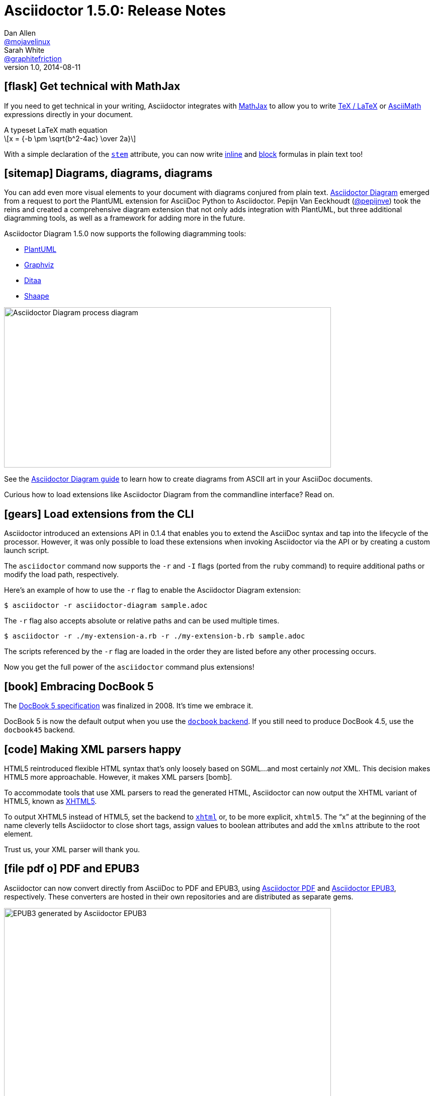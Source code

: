= Asciidoctor 1.5.0: Release Notes
Dan Allen <https://github.com/mojavelinux[@mojavelinux]>; Sarah White <https://github.com/graphitefriction[@graphitefriction]>
v1.0, 2014-08-11
:page-layout!:
:compat-mode!:
ifndef::imagesdir[:imagesdir: ../images]
// settings:
:stem:
:icons: font
// tag::meta[]
:hide-uri-scheme:
// aliases:
:plus: &#43;
:plus-x2: &#43;&#43;
:plus-x3: &#43;&#43;&#43;
:plus-x4: &#43;&#43;&#43;&#43;
:dollar-x2: &#36;&#36;
// URIs:
:uri-github: https://github.com
:uri-docs: http://asciidoctor.org/docs
:uri-manual: {uri-docs}/user-manual
:uri-migrate: {uri-docs}/migration/
:uri-mathjax: http://www.mathjax.org
:uri-asciimath: http://docs.mathjax.org/en/latest/asciimath.html
:uri-latexmath: http://docs.mathjax.org/en/latest/tex.html
:uri-docbook5: http://www.docbook.org/specs/docbook-5.0-spec-cs-01.html
:uri-xhtml5: http://www.w3.org/TR/html5/introduction.html#html-vs-xhtml
:uri-asciidoctor-diagram: https://github.com/asciidoctor/asciidoctor-diagram
:uri-plantuml: http://plantuml.sourceforge.net
:uri-graphviz: http://www.graphviz.org
:uri-ditaa: http://ditaa.sourceforge.net
:uri-shaape: https://github.com/christiangoltz/shaape
:uri-asciidoctorjs: https://github.com/asciidoctor/asciidoctor.js
:uri-chrome-extension: https://chrome.google.com/webstore/detail/asciidoctorjs-live-previe/iaalpfgpbocpdfblpnhhgllgbdbchmia
:uri-atom-plugin: https://atom.io/packages/asciidoc-preview
:uri-brackets-extension: https://github.com/asciidoctor/brackets-asciidoc-preview
:uri-docgist: http://gist.asciidoctor.org
:uri-asciidoctor-pdf: https://github.com/asciidoctor/asciidoctor-pdf
:uri-asciidoctor-epub3: https://github.com/asciidoctor/asciidoctor-epub3
:uri-npm-package: https://www.npmjs.org/package/asciidoctor.js
:uri-bower-package: http://bower.io/search/?q=asciidoctor
:uri-noto-serif: https://www.google.com/fonts/specimen/Noto+Serif
:uri-stem: {uri-manual}/#stem
:uri-stem-in: {uri-manual}/#inline-stem-content
:uri-stem-bl: {uri-manual}/#block-stem-content
:uri-diagram: {uri-docs}/asciidoctor-diagram
:uri-tag: {uri-manual}/#selecting-parts-of-a-document-to-include
:uri-docbook: {uri-manual}/#docbook
:uri-xhtml: {uri-manual}/#xhtml
:uri-pass: {uri-manual}/#passthru
:uri-quotes: {uri-manual}/#curved
:uri-subs-mods: {uri-manual}/#applying-substitutions
// end::meta[]

// tag::body[]
[[spotlight-mathjax]]
== icon:flask[] Get technical with MathJax

If you need to get technical in your writing, Asciidoctor integrates with {uri-mathjax}[MathJax] to allow you to write {uri-latexmath}[TeX / LaTeX] or {uri-asciimath}[AsciiMath] expressions directly in your document.

.A typeset LaTeX math equation
[latexmath]
++++
x = {-b \pm \sqrt{b^2-4ac} \over 2a}
++++

With a simple declaration of the {uri-stem}[`stem`] attribute, you can now write {uri-stem-in}[inline] and {uri-stem-bl}[block] formulas in plain text too!

[[spotlight-diagrams]]
== icon:sitemap[] Diagrams, diagrams, diagrams

You can add even more visual elements to your document with diagrams conjured from plain text.
{uri-asciidoctor-diagram}[Asciidoctor Diagram] emerged from a request to port the PlantUML extension for AsciiDoc Python to Asciidoctor.
Pepijn Van Eeckhoudt ({uri-github}/pepijnve[@pepijnve]) took the reins and created a comprehensive diagram extension that not only adds integration with PlantUML, but three additional diagramming tools, as well as a framework for adding more in the future.

Asciidoctor Diagram 1.5.0 now supports the following diagramming tools:

* {uri-plantuml}[PlantUML]
* {uri-graphviz}[Graphviz]
* {uri-ditaa}[Ditaa]
* {uri-shaape}[Shaape]

image::asciidoctor-diagram-process.png[Asciidoctor Diagram process diagram,650,319]

See the {uri-diagram}[Asciidoctor Diagram guide] to learn how to create diagrams from ASCII art in your AsciiDoc documents.

Curious how to load extensions like Asciidoctor Diagram from the commandline interface?
Read on.

[[spotlight-load-extensions]]
== icon:gears[] Load extensions from the CLI

Asciidoctor introduced an extensions API in 0.1.4 that enables you to extend the AsciiDoc syntax and tap into the lifecycle of the processor.
However, it was only possible to load these extensions when invoking Asciidoctor via the API or by creating a custom launch script.

The `asciidoctor` command now supports the `-r` and `-I` flags (ported from the `ruby` command) to require additional paths or modify the load path, respectively.

Here's an example of how to use the `-r` flag to enable the Asciidoctor Diagram extension:

 $ asciidoctor -r asciidoctor-diagram sample.adoc

The `-r` flag also accepts absolute or relative paths and can be used multiple times.

 $ asciidoctor -r ./my-extension-a.rb -r ./my-extension-b.rb sample.adoc

The scripts referenced by the `-r` flag are loaded in the order they are listed before any other processing occurs.

Now you get the full power of the `asciidoctor` command plus extensions!

[[spotlight-docbook5]]
== icon:book[] Embracing DocBook 5

The {uri-docbook5}[DocBook 5 specification] was finalized in 2008.
It's time we embrace it.

DocBook 5 is now the default output when you use the {uri-docbook}[`docbook` backend].
If you still need to produce DocBook 4.5, use the `docbook45` backend.

== icon:code[] Making XML parsers happy

HTML5 reintroduced flexible HTML syntax that's only loosely based on SGML...and most certainly _not_ XML.
This decision makes HTML5 more approachable.
However, it makes XML parsers icon:bomb[].

To accommodate tools that use XML parsers to read the generated HTML, Asciidoctor can now output the XHTML variant of HTML5, known as {uri-xhtml5}[XHTML5].

To output XHTML5 instead of HTML5, set the backend to {uri-xhtml}[`xhtml`] or, to be more explicit, `xhtml5`.
The “x” at the beginning of the name cleverly tells Asciidoctor to close short tags, assign values to boolean attributes and add the `xmlns` attribute to the root element.

Trust us, your XML parser will thank you.

[[spotlight-pdf-epub3]]
== icon:file-pdf-o[] PDF and EPUB3

Asciidoctor can now convert directly from AsciiDoc to PDF and EPUB3, using {uri-asciidoctor-pdf}[Asciidoctor PDF] and {uri-asciidoctor-epub3}[Asciidoctor EPUB3], respectively.
These converters are hosted in their own repositories and are distributed as separate gems.

image::https://github.com/asciidoctor/asciidoctor-epub3/raw/master/data/samples/images/screenshots/chapter-title.png[EPUB3 generated by Asciidoctor EPUB3,650]

The converters are currently alpha, but still very functional.

[[spotlight-asciidoctorjs]]
== icon:globe[] Asciidoctor.js is Asciidoctor

Guillaume Grossetie ({uri-github}/mogztter[@mogztter]) led the effort during the 1.5.0 development cycle to align the {uri-asciidoctorjs}[Asciidoctor.js] code base with Asciidoctor core.
After _a lot_ of fiddling and Opal patches, Asciidoctor.js now builds directly against master and the Asciidoctor 1.5.0 release.
That means that for the first time, Asciidoctor.js *is* Asciidoctor.

Anthonny Quérouil ({uri-github}/anthonny[@anthonny]) followed up by developing a Grunt build script to bundle Asciidoctor.js and publish it to {uri-npm-package}[npm] (the Node.js package manager) and {uri-bower-package}[Bower] (the web package manager).

Guillaume is the creator of the {uri-chrome-extension}[AsciiDoc preview for Chrome] and Anthonny the creator of the {uri-atom-plugin}[AsciiDoc preview for Atom].
Thomas Kern ({uri-github}/nerk[@nerk]) was quick to follow up with an {uri-brackets-extension}[AsciiDoc preview for Brackets].
We also invited the veteran project of Asciidoctor.js, {uri-docgist}[DocGist], into the Asciidoctor organization.
DocGist was created by Anders Nawroth ({uri-github}/nawroth[@nawroth]).
Guillaume, Anthonny, Anders and Thomas have been collaborating on tooling based on Asciidoctor.js.
They're helping Asciidoctor boldly go where no AsciiDoc implementation has gone before.

The alignment of Asciidoctor.js with Asciidoctor core was a major effort.
I want to sincerely thank Guillaume, Anthonny and the Opal team (Adam Beynon, meh and Elia Schito) for making this happen.

[[spotlight-syntax]]
== icon:edit[] AsciiDoc syntax shuffle

The single quote (`'`) and the backtick (`{backtick}`) are two markup characters in the AsciiDoc syntax that often give people trouble.
They like to get in each other's way.
We decided to shuffle some of the AsciiDoc syntax to address this problem and, in general, make it more consistent and easy to learn.
Not only do these changes reduce slip ups by the parser, they also strengthen the meaning of the plus character and bring more alignment with Markdown by making the backtick the primary character for monospace formatting.

=== Migrating with compat-mode

Before introducing what's changed, we want to emphasize that you can forgo the italic, monospace and passthrough syntax changes by setting the `compat-mode` attribute, shown here defined in the document header:

 :compat-mode:

or by using a two-line document title:

 Document Title
 ==============

Compat mode is used to enable legacy syntax when the new syntax deviates from it.
See the {uri-migrate}[migration guide] for more information about migrating your AsciiDoc documents and the transitional syntax that's available.

=== “+” means passthrough

The `{plus}` character in the original AsciiDoc syntax is not used consistently.
Single plus (`{plus}`) and double plus (`{plus-x2}`) are used to format text as monospace, whereas triple plus (`{plus-x3}`) and quadruple plus (`{plus-x4}`) are used to escape text from processing.

We made AsciiDoc more intuitive and easier to teach by always using `{plus}` as a {uri-pass}[passthrough formatting mark].
Instead of using the single plus and double plus for monospaced formatting, we've made them constrained and unconstrained literals (i.e., “render it as it looks”), respectively.
For example:

 +_bar_+ becomes _bar_
 foo++_bar_++ becomes foo_bar_

We haven't yet mentioned how to format text as monospace.
For that, we'll put the backtick back into play.

=== Markdown-style monospace

Authors who are familiar with Markdown are accustomed to using the backtick (`{backtick}`) to format text as monospace.
We've embraced this convention in Asciidoctor.

Using backtick characters around text now means the text should be formatted as monospace only.
The backtick characters _do not_ add passthrough semantics, as they did before.
In most cases, the passthrough semantics aren't necessary, so using the backticks for monospaced formatting is sufficient.

 `literal` becomes literal (in monospace)
 `{backend}` becomes html5 (in monospace)
 a``||``b becomes a||b (where || is monospace)

If you want to prevent substitutions in the monospaced text, just remember, “plus for passthrough”:

 `+{backend}+` becomes {backend} (in monospace)

By not mixing monospace formatting with passthrough (literal) semantics, we are deviating slightly from the behavior of backticks in Markdown.
However, that's because AsciiDoc has additional features, such as attribute references, that we want to be able to leverage when formatting text as monospace.

There will be a period of time during which you'll have to process your document with both Asciidoctor 0.1.4 and 1.5.0 (mostly while we wait on GitHub to upgrade).
We've added special logic in the processor to handle a hybrid syntax to use in the interim.
Please refer to the {uri-migrate}[migration guide] for details.

=== Smarter “smart” quotes

Legacy AsciiDoc also uses the backtick character for making curved quotes.
Because the syntax was so similar to that of monospaced literal text, it often matched in unexpected ways.
We've made the smart quotes syntax..._smarter_.

In Asciidoctor 1.5.0, the backtick acts as a modifier on a quote to indicate it should be curved.
You now place the backtick inside the quote character, adjacent to the quoted phrase, to make it “smart”.

 Dig through a copy of '`The Times`' and you're bound to see a lot of "`smart`" quotes.

This change brings the backtick closer in proximity to the quote and thus makes parsing more deterministic.
See the user manual for {uri-quotes}[more curved quote and apostrophe examples].

=== Quote means quote

Single quotes around a phrase are now left alone unless you're running Asciidoctor in compat mode.

AsciiDoc traditionally supported single quotes as an alternate syntax for marking a phrase as italic.
However, single quotes around a phrase already have a very well-defined meaning in Western languages.
Making them something they aren't just isn't a good idea.
We never recommended them for this purpose anyway.
Furthermore, they conflict with the new curved quote syntax, so they had to go.

Refer to the {uri-migrate}[migration guide] to help ensure a smooth transition to the new syntax.

[[spotlight-leveloffset]]
== icon:indent[] Level your offsets

The `leveloffset` attribute is used to shift the level of sections when combining documents.
It works great for a single include level, but as Groovy developers {uri-github}/melix[Cédric] and {uri-github}/glaforge[Guillaume] discovered, it quickly breaks down when you get into multiple levels of nesting.

The problem is that the level offset value is assumed to be absolute.
Asciidoctor now supports _relative_ level offset values using a leading + or - operator.

 :leveloffset: +1
 include::chapter-01.adoc[]
 :leveloffset: -1

Alternatively, you can specify the `leveloffset` attribute directly on the include directive so you don't have to worry about restoring the old value.

 include::chapter-01.adoc[leveloffset=+1]

[[spotlight-tag-directives]]
== icon:filter[] Filtered tag directives

The Groovy developers use the include and tag directives a lot.
They discovered that tag directives within a broader tagged range get carried over into the document.
Asciidoctor now drops these lines so you can {uri-tag}[nest fine-grained ranges within broader ranges].

The tag directives are also searched using a more strict match to avoid false matches.

== icon:refresh[] Substitution modifiers

When you needed to customize the substitutions on a block, you used to have to list out all the substitutions you wanted to enable.
It's now possible to add or remove substitutions to the default substitution set {uri-subs-mods}[using the `+` and `-` modifiers] (e.g., `[subs=+quotes]`).
That should save a lot of unnecessary typing!

[[spotlight-secure-assets]]
== icon:lock[] Secure assets

Serving assets over SSL is a best practice to avoid man-in-the-middle attacks and preying eyes in general.

All remote assets referenced out of the box in Asciidoctor, such as Font Awesome, are now served over SSL from \https://cdnjs.cloudflare.com and \https://fonts.googleapis.com.

[[spotlight-hide-uri-scheme]]
== icon:eye-slash[] Hide the URI scheme

Asciidoctor auto-detects and auto-links URLs.
Writers often don't take advantage of this feature because the link shows the URI scheme prefix (e.g., pass:[http://]).
So, they end up long-handing it for the sole purpose of hiding the prefix.

 http://asciidoctor.org[asciidoctor.org]

Now, Asciidoctor can produce the exact same result if you set the `hide-uri-scheme` attribute on the document.

----
:hide-uri-scheme:

http://asciidoctor.org
----

[caption=]
.Rendered URL when hide-url-scheme is set
====
http://asciidoctor.org
====

[[spotlight-xrefs]]
== icon:compass[] Human-friendly cross references

If you're linking to an anchor point somewhere else in your document, you can refer to it by title instead of by ID.

----
Refer to <<Section A>>.

== Section A
----

You'll likely want to switch to using IDs as the document matures, but this should certainly help with flow in early drafts!

[[spotlight-print-styles]]
== icon:print[] Print your docs

Leif Gruenwoldt ({uri-github}/leif81[@leif81]) pointed out that the print styles were too aggressive, causing the printed document to lose its integrity.
We worked together to tweak the stylesheet until the output looked nearly as good as the PDF generated by the DocBook toolchain.
The styles even separate chapters into different pages when using the `book` doctype.
In addition to these styles, we also added the missing table border styles for all the grid and frame permutations on both web and print.

Who needs DocBook when you've got HTML5 and CSS3?

[.thumb]
image::screenshot-print-preview.png[Print preview of HTML generated by Asciidoctor,650]

[[spotlight-fonts]]
== icon:font[] Open Source fonts

The culture of Asciidoctor is deeply rooted in Open Source, so we want to be Open Source all the way down.

In the past, the default stylesheet relied on Microsoft Core Fonts (Arial and Georgia) installed on the user's system.
We've replaced these proprietary fonts with Open Source fonts, which we load from Google Fonts.

Here are the fonts we've selected:

* *Noto Serif* - prose and block titles
* *Open Sans Light* - section headings
* *Droid Sans Mono* - monospaced text and preformatted blocks

We particularly like {uri-noto-serif}[Noto Serif] because it's an extremely readable font _and_ it supports all the world's languages.

We made additional refinements to the default stylesheet that give it a professional, modern appearance.
Here's a preview of the new default theme:

image::screenshot-default-theme.png[Screenshot of default Asciidoctor theme,650]

[[spotlight-font-awesome]]
== icon:flag[] Font Awesome 4.1

Speaking of fonts, Asciidoctor integrates with Font Awesome 4.1, thanks to the work done by Guillaume Grossetie ({uri-github}/mogztter[@mogztter])!
You now have *over 400 icons* available to accessorize your document!

CAUTION: Many icons were renamed in Font Awesome 4.
If you have existing documents that use the icon macro, you may want to add the https://github.com/asciidoctor/asciidoctor/blob/master/compat/font-awesome-3-compat.css[Font Awesome 3 compatibility CSS] that Guillaume created to ease the transition.

[.lead]
“Everything is AWESOME!!!”
// tag::body[]
